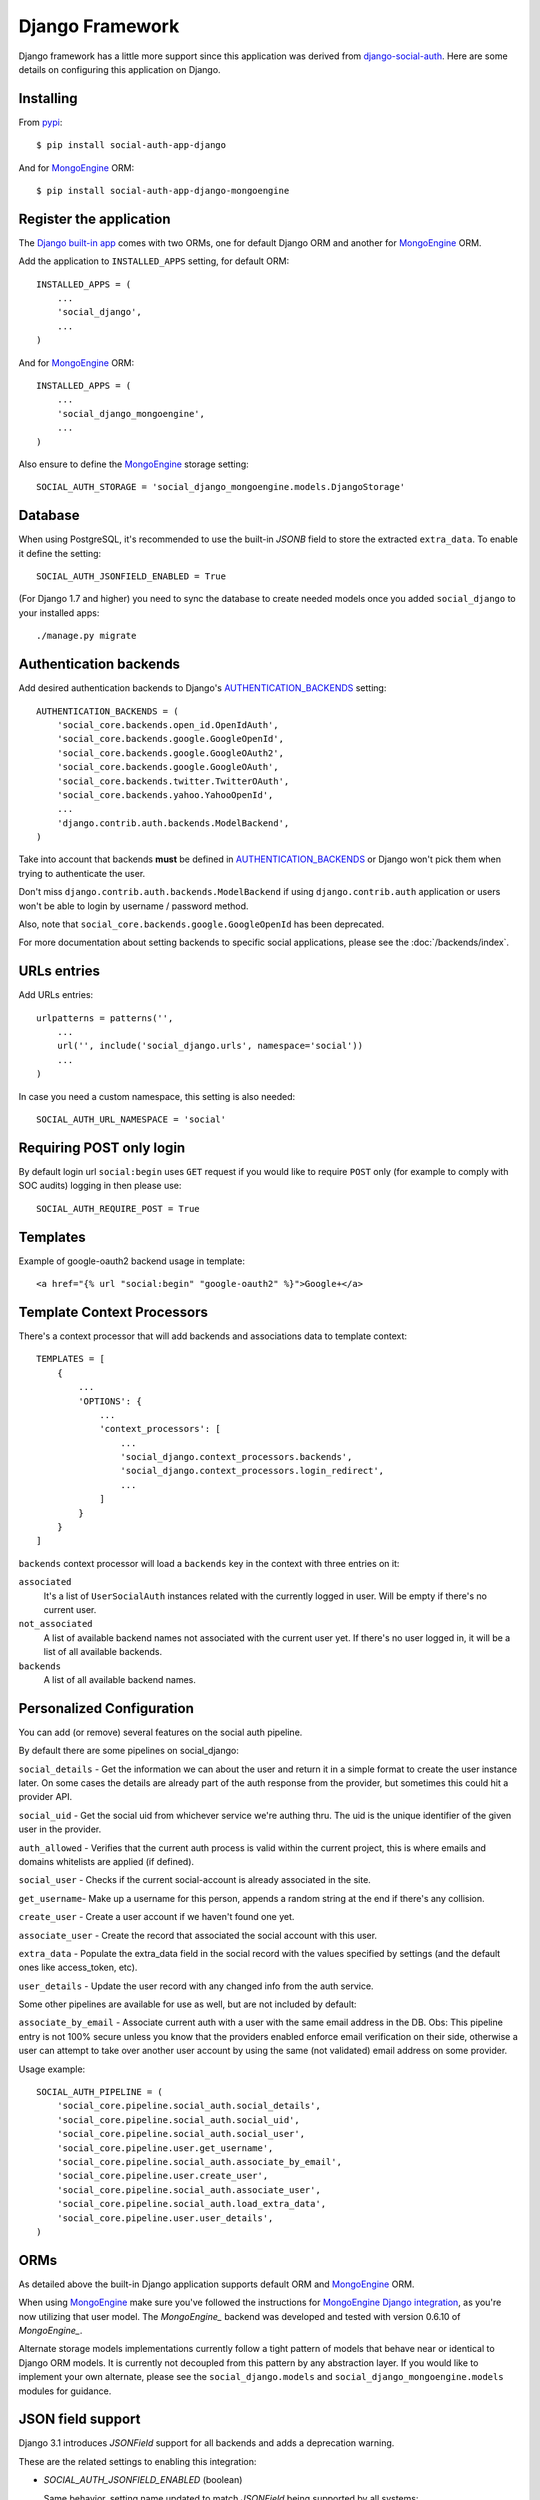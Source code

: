 Django Framework
================

Django framework has a little more support since this application was derived
from `django-social-auth`_. Here are some details on configuring this
application on Django.


Installing
----------

From pypi_::

    $ pip install social-auth-app-django

And for MongoEngine_ ORM::

    $ pip install social-auth-app-django-mongoengine


Register the application
------------------------

The `Django built-in app`_ comes with two ORMs, one for default Django ORM and
another for MongoEngine_ ORM.

Add the application to ``INSTALLED_APPS`` setting, for default ORM::

    INSTALLED_APPS = (
        ...
        'social_django',
        ...
    )

And for MongoEngine_ ORM::

    INSTALLED_APPS = (
        ...
        'social_django_mongoengine',
        ...
    )

Also ensure to define the MongoEngine_ storage setting::

    SOCIAL_AUTH_STORAGE = 'social_django_mongoengine.models.DjangoStorage'


Database
--------

When using PostgreSQL, it's recommended to use the built-in `JSONB`
field to store the extracted ``extra_data``. To enable it define the setting::

  SOCIAL_AUTH_JSONFIELD_ENABLED = True

(For Django 1.7 and higher) you need to sync the database to create needed
models once you added ``social_django`` to your installed apps::

    ./manage.py migrate


Authentication backends
-----------------------

Add desired authentication backends to Django's AUTHENTICATION_BACKENDS_
setting::

    AUTHENTICATION_BACKENDS = (
        'social_core.backends.open_id.OpenIdAuth',
        'social_core.backends.google.GoogleOpenId',
        'social_core.backends.google.GoogleOAuth2',
        'social_core.backends.google.GoogleOAuth',
        'social_core.backends.twitter.TwitterOAuth',
        'social_core.backends.yahoo.YahooOpenId',
        ...
        'django.contrib.auth.backends.ModelBackend',
    )

Take into account that backends **must** be defined in AUTHENTICATION_BACKENDS_
or Django won't pick them when trying to authenticate the user.

Don't miss ``django.contrib.auth.backends.ModelBackend`` if using ``django.contrib.auth``
application or users won't be able to login by username / password method.

Also, note that ``social_core.backends.google.GoogleOpenId`` has been deprecated.

For more documentation about setting backends to specific social applications, please see the :doc:`/backends/index`.


URLs entries
------------

Add URLs entries::

    urlpatterns = patterns('',
        ...
        url('', include('social_django.urls', namespace='social'))
        ...
    )

In case you need a custom namespace, this setting is also needed::

    SOCIAL_AUTH_URL_NAMESPACE = 'social'


Requiring POST only login
-------------------------

By default login url ``social:begin`` uses ``GET`` request if you would like to require ``POST`` only (for example to comply with SOC audits) logging in then please use::

    SOCIAL_AUTH_REQUIRE_POST = True


Templates
---------

Example of google-oauth2 backend usage in template::

    <a href="{% url "social:begin" "google-oauth2" %}">Google+</a>


Template Context Processors
---------------------------

There's a context processor that will add backends and associations data to
template context::

  TEMPLATES = [
      {
          ...
          'OPTIONS': {
              ...
              'context_processors': [
                  ...
                  'social_django.context_processors.backends',
                  'social_django.context_processors.login_redirect',
                  ...
              ]
          }
      }
  ]

``backends`` context processor will load a ``backends`` key in the context with
three entries on it:

``associated``
    It's a list of ``UserSocialAuth`` instances related with the currently
    logged in user. Will be empty if there's no current user.

``not_associated``
    A list of available backend names not associated with the current user yet.
    If there's no user logged in, it will be a list of all available backends.

``backends``
    A list of all available backend names.

Personalized Configuration
--------------------------

You can add (or remove) several features on the social auth pipeline.

By default there are some pipelines on social_django:

``social_details`` - Get the information we can about the user and return it in a simple
format to create the user instance later. On some cases the details are
already part of the auth response from the provider, but sometimes this
could hit a provider API.

``social_uid`` - Get the social uid from whichever service we're authing thru. The uid is
the unique identifier of the given user in the provider.

``auth_allowed`` - Verifies that the current auth process is valid within the current
project, this is where emails and domains whitelists are applied (if
defined).

``social_user`` - Checks if the current social-account is already associated in the site.

``get_username``- Make up a username for this person, appends a random string at the end if
there's any collision.

``create_user`` - Create a user account if we haven't found one yet.

``associate_user`` - Create the record that associated the social account with this user.

``extra_data`` - Populate the extra_data field in the social record with the values
specified by settings (and the default ones like access_token, etc).

``user_details`` - Update the user record with any changed info from the auth service.

Some other pipelines are available for use as well, but are not included by default:

``associate_by_email`` - Associate current auth with a user with the same email address in the DB.
Obs: This pipeline entry is not 100% secure unless you know that the providers
enabled enforce email verification on their side, otherwise a user can
attempt to take over another user account by using the same (not validated)
email address on some provider.

Usage example::

    SOCIAL_AUTH_PIPELINE = (
        'social_core.pipeline.social_auth.social_details',
        'social_core.pipeline.social_auth.social_uid',
        'social_core.pipeline.social_auth.social_user',
        'social_core.pipeline.user.get_username',
        'social_core.pipeline.social_auth.associate_by_email',
        'social_core.pipeline.user.create_user',
        'social_core.pipeline.social_auth.associate_user',
        'social_core.pipeline.social_auth.load_extra_data',
        'social_core.pipeline.user.user_details',
    )


ORMs
----

As detailed above the built-in Django application supports default ORM and
MongoEngine_ ORM.

When using MongoEngine_ make sure you've followed the instructions for
`MongoEngine Django integration`_, as you're now utilizing that user model. The
`MongoEngine_` backend was developed and tested with version 0.6.10 of
`MongoEngine_`.

Alternate storage models implementations currently follow a tight pattern of
models that behave near or identical to Django ORM models. It is currently
not decoupled from this pattern by any abstraction layer. If you would like
to implement your own alternate, please see the ``social_django.models`` and
``social_django_mongoengine.models`` modules for guidance.


JSON field support
------------------

Django 3.1 introduces `JSONField` support for all backends and adds a
deprecation warning.

These are the related settings to enabling this integration:

- `SOCIAL_AUTH_JSONFIELD_ENABLED` (boolean)

  Same behavior, setting name updated to match `JSONField` being supported by
  all systems::

    SOCIAL_AUTH_POSTGRES_JSONFIELD = True  # Before
    SOCIAL_AUTH_JSONFIELD_ENABLED = True  # After

- `SOCIAL_AUTH_JSONFIELD_CUSTOM` (import path)
  Allows specifying an import string. This gives better control to setting a
  custom JSONField.

  For django systems < 3.1 (technically <4), you can set the old `JSONField`
  to maintain behavior with earlier social-app-django releases::

    SOCIAL_AUTH_JSONFIELD_CUSTOM = 'django.contrib.postgres.fields.JSONField'

  For sites running or upgrading to django 3.1+, then can set this so the new
  value::

    SOCIAL_AUTH_JSONFIELD_CUSTOM = 'django.db.models.JSONField'

- Deprecating setting: `SOCIAL_AUTH_POSTGRES_JSONFIELD` (bool)
  Rename this to `SOCIAL_AUTH_JSONFIELD_ENABLED`. The setting will be deprecated
  in a future release.


Exceptions Middleware
---------------------

A base middleware is provided that handles ``SocialAuthBaseException`` by
providing a message to the user via the Django messages framework, and then
responding with a redirect to a URL defined in one of the middleware methods.

The middleware is at ``social_django.middleware.SocialAuthExceptionMiddleware``.
Any method can be overridden, but for simplicity these two are recommended::

    get_message(request, exception)
    get_redirect_uri(request, exception)

By default, the message is the exception message and the URL for the redirect
is the location specified by the ``LOGIN_ERROR_URL`` setting.

If a valid backend was detected by ``strategy()`` decorator, it will be
available at ``request.strategy.backend`` and ``process_exception()`` will
use it to build a backend-dependent redirect URL but fallback to default if not
defined.

Exception processing is disabled if any of this settings is defined with a
``True`` value::

    <backend name>_SOCIAL_AUTH_RAISE_EXCEPTIONS = True
    SOCIAL_AUTH_RAISE_EXCEPTIONS = True
    RAISE_EXCEPTIONS = True
    DEBUG = True

The redirect destination will get two ``GET`` parameters:

``message = ''``
    Message from the exception raised, in some cases it's the message returned
    by the provider during the auth process.

``backend = ''``
    Backend name that was used, if it was a valid backend.

The middleware will attempt to use the Django built-in `messages`
application to store the exception message, and tag it with
`social-auth` and the backend name. If the application is not enabled,
or a `MessageFailure` error happens, the app will default to the URL
format described above.


Django Admin
------------

The default application (not the MongoEngine_ one) contains an ``admin.py``
module that will be auto-discovered by the usual mechanism.

But, by the nature of the application which depends on the existence of a user
model, it's easy to fall in a recursive import ordering making the application
fail to load. This happens because the admin module will build a set of fields
to populate the ``search_fields`` property to search for related users in the
administration UI, but this requires the user model to be retrieved which might
not be defined at that time.

To avoid this issue define the following setting to circumvent the import
error::

    SOCIAL_AUTH_ADMIN_USER_SEARCH_FIELDS = ['field1', 'field2']

For example::

    SOCIAL_AUTH_ADMIN_USER_SEARCH_FIELDS = ['username', 'first_name', 'email']

The fields listed **must** be user models fields.

It's also possible to define more search fields, not directly related
to the user model by definig the following setting::

    SOCIAL_AUTH_ADMIN_SEARCH_FIELDS = ['field1', 'field2']

.. _MongoEngine: http://mongoengine.org
.. _MongoEngine Django integration: http://mongoengine-odm.readthedocs.org/en/latest/django.html
.. _django-social-auth: https://github.com/omab/django-social-auth
.. _Django built-in app: https://github.com/python-social-auth/social-app-django
.. _AUTHENTICATION_BACKENDS: http://docs.djangoproject.com/en/dev/ref/settings/?from=olddocs#authentication-backends
.. _django@dc43fbc: https://github.com/django/django/commit/dc43fbc2f21c12e34e309d0e8a121020391aa03a
.. _SOUTH_MIGRATION_MODULES: http://south.readthedocs.org/en/latest/settings.html#south-migration-modules
.. _pypi: http://pypi.python.org/pypi/social-auth-app-django/
